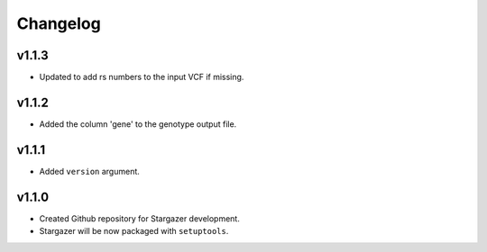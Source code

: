 Changelog
*********

v1.1.3
-------
* Updated to add rs numbers to the input VCF if missing.

v1.1.2
-------
* Added the column 'gene' to the genotype output file.

v1.1.1
-------
* Added ``version`` argument.

v1.1.0
-------

* Created Github repository for Stargazer development.
* Stargazer will be now packaged with ``setuptools``.